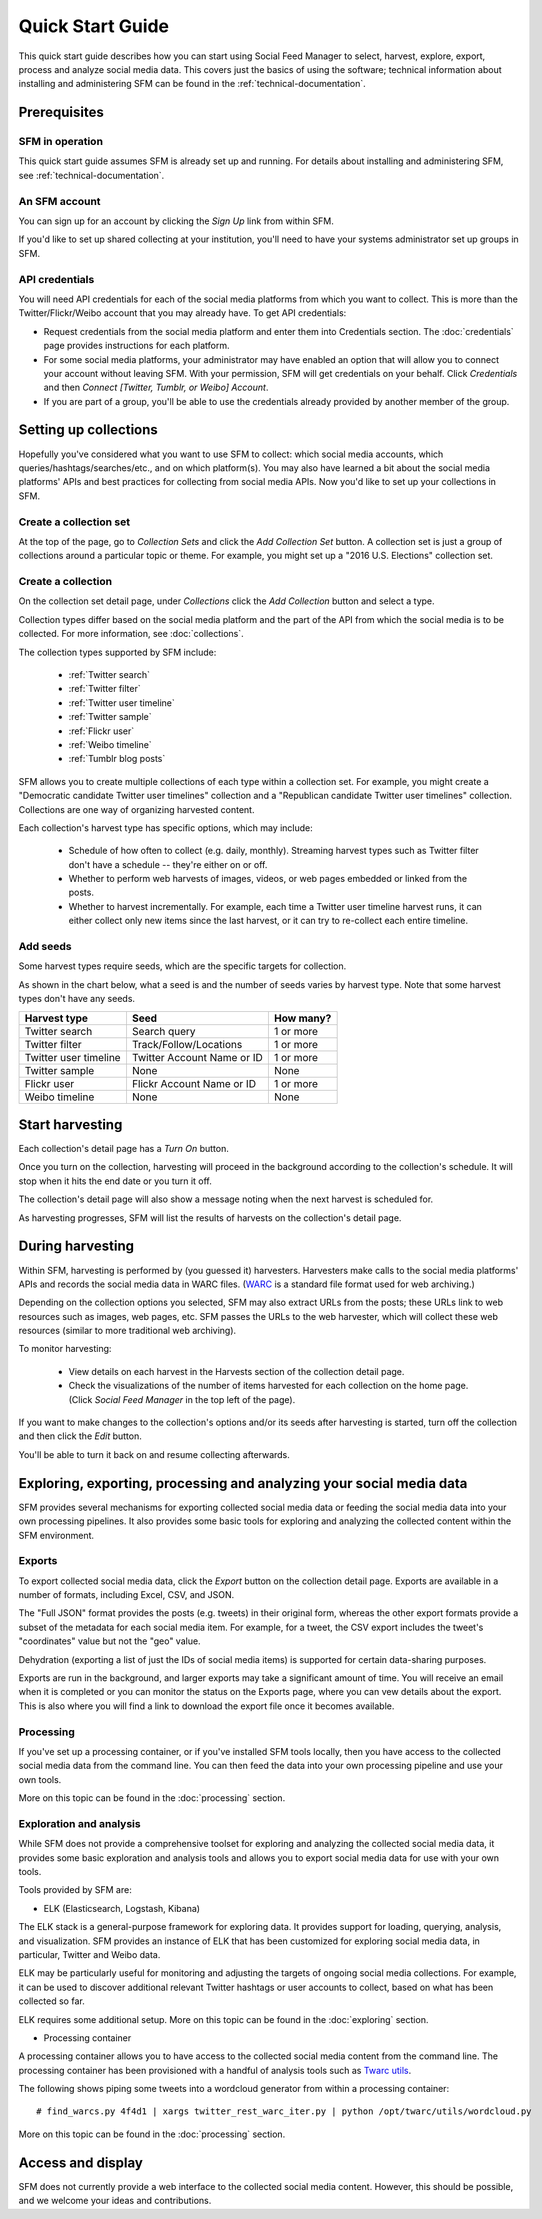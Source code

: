 ===================
Quick Start Guide
===================

This quick start guide describes how you can start using Social Feed Manager to select, harvest,
explore, export, process and analyze social media data.  This covers just the basics of using the software;
technical information about installing and administering SFM can be found in the :ref:`technical-documentation`.

------------------------------
Prerequisites
------------------------------

SFM in operation
^^^^^^^^^^^^^^^^
This quick start guide assumes SFM is already set up and running. For details about installing and administering 
SFM, see :ref:`technical-documentation`.

An SFM account
^^^^^^^^^^^^^^
You can sign up for an account by clicking the *Sign Up* link from within SFM.

If you'd like to set up shared collecting at your institution, you'll need to have your
systems administrator set up groups in SFM.

API credentials
^^^^^^^^^^^^^^^
You will need API credentials for each of the social media platforms from which you want to
collect. This is more than the Twitter/Flickr/Weibo account that you may already
have.  To get API credentials:

* Request credentials from the social media platform and enter them into Credentials section. The :doc:`credentials`
  page provides instructions for each platform.
* For some social media platforms, your administrator may have enabled an option that will allow you to
  connect your account without leaving SFM. With your permission, SFM will get credentials on your behalf.
  Click *Credentials* and then *Connect [Twitter, Tumblr, or Weibo] Account*.
* If you are part of a group, you'll be able to use the credentials already provided by another member of the group.

----------------------
Setting up collections
----------------------

Hopefully you've considered what you want to use SFM to collect: which social media accounts, which
queries/hashtags/searches/etc., and on which platform(s).  You may also have learned a bit about the social
media platforms' APIs and best practices for collecting from social media APIs.  Now you'd like to set
up your collections in SFM.

Create a collection set
^^^^^^^^^^^^^^^^^^^^^^^

At the top of the page, go to *Collection Sets* and click the *Add Collection Set* button.  A collection set is just a group
of collections around a particular topic or theme.  For example, you might set up a
"2016 U.S. Elections" collection set.

.. image:: images/quickstart/collection_set.png

Create a collection
^^^^^^^^^^^^^^^^^^^

On the collection set detail page, under *Collections* click the *Add Collection* button and select a type.

.. image:: images/quickstart/collection_types.png

Collection types differ based on the social media platform and the part of the API from which the social media is to
be collected. For more information, see :doc:`collections`.

The collection types supported by SFM include:

 * :ref:`Twitter search`
 * :ref:`Twitter filter`
 * :ref:`Twitter user timeline`
 * :ref:`Twitter sample`
 * :ref:`Flickr user`
 * :ref:`Weibo timeline`
 * :ref:`Tumblr blog posts`

SFM allows you to create multiple collections of each type within a collection set.  For example, you might
create a "Democratic candidate Twitter user timelines" collection and a "Republican candidate Twitter user
timelines" collection. Collections are one way of organizing harvested content.

Each collection's harvest type has specific options, which may include:

 * Schedule of how often to collect (e.g. daily, monthly).  Streaming harvest types such as Twitter filter don't have a schedule -- they're either on or off.
 * Whether to perform web harvests of images, videos, or web pages embedded or linked from the posts.
 * Whether to harvest incrementally.  For example, each time a Twitter user timeline harvest runs, it can either collect only new items since the last harvest, or it can try to re-collect each entire timeline.

.. image:: images/quickstart/options.png

Add seeds
^^^^^^^^^

Some harvest types require seeds, which are the specific targets for collection.

.. image:: images/quickstart/seeds.png

As shown in the chart below, what a seed is and the number of seeds varies by harvest type.  Note that some
harvest types don't have any seeds.

=======================   ==========================   ============
Harvest type              Seed                         How many?   
=======================   ==========================   ============
Twitter search            Search query                 1 or more
Twitter filter            Track/Follow/Locations       1 or more
Twitter user timeline     Twitter Account Name or ID   1 or more
Twitter sample            None                         None
Flickr user               Flickr Account Name or ID    1 or more
Weibo timeline            None                         None
=======================   ==========================   ============

----------------
Start harvesting
----------------
  
Each collection's detail page has a *Turn On* button.

.. image:: images/quickstart/on.png

Once you turn on the collection, harvesting will proceed in the background according to the
collection's schedule.  It will stop when it hits the end date or you turn it off.
  
The collection's detail page will also show a message noting when the next harvest is
scheduled for.

.. image:: images/quickstart/next_harvest.png

As harvesting progresses, SFM will list the results of harvests on the
collection's detail page.

.. image:: images/quickstart/harvests.png

-----------------
During harvesting
-----------------

Within SFM, harvesting is performed by (you guessed it) harvesters.  Harvesters
make calls to the social media platforms' APIs and records the social media data
in WARC files. (`WARC <https://en.wikipedia.org/wiki/Web_ARChive>`_ is a standard
file format used for web archiving.)

Depending on the collection options you selected, SFM may also extract URLs from
the posts; these URLs link to web resources such as images, web pages, etc.  SFM
passes the URLs to the web harvester, which will collect these web
resources (similar to more traditional web archiving).

To monitor harvesting:


 * View details on each harvest in the Harvests section of the collection detail page.
 * Check the visualizations of the number of items harvested for each collection on the home page.
   (Click *Social Feed Manager* in the top left of the page).

.. image:: images/quickstart/viz.png

If you want to make changes to the collection's options and/or its seeds after
harvesting is started, turn off the collection and then click the *Edit* button.

.. image:: images/quickstart/edit.png

You'll be able to turn it back on and resume collecting afterwards.

---------------------------------------------------------------------
Exploring, exporting, processing and analyzing your social media data
---------------------------------------------------------------------

SFM provides several mechanisms for exporting collected social media data or
feeding the social media data into your own processing pipelines. It also provides
some basic tools for exploring and analyzing the collected content within the
SFM environment.

Exports
^^^^^^^

To export collected social media data, click the *Export* button on the
collection detail page.  Exports are available in a number of formats, including Excel,
CSV, and JSON.

.. image:: images/quickstart/export.png

The "Full JSON" format provides the posts (e.g. tweets) in their
original form, whereas the other export formats provide a subset of the metadata
for each social media item. For example, for a tweet, the CSV export 
includes the tweet's "coordinates" value but not the "geo" value.

Dehydration (exporting a list of just the IDs of social media items) is supported for certain
data-sharing purposes.  

Exports are run in the background, and larger exports may take a significant
amount of time. You will receive an email when it is completed or you can
monitor the status on the Exports page, where you can vew details about the
export.  This is also where you will find a link to download the export file
once it becomes available.

.. image:: images/quickstart/export_page.png

.. image:: images/quickstart/excel.png


Processing
^^^^^^^^^^

If you've set up a processing container, or if you've installed SFM tools locally,
then you have access to the collected social media data from the command line.
You can then feed the data into your own processing pipeline and use your own tools.

More on this topic can be found in the :doc:`processing` section.


Exploration and analysis
^^^^^^^^^^^^^^^^^^^^^^^^

While SFM does not provide a comprehensive toolset for exploring and analyzing the
collected social media data, it provides some basic exploration and analysis tools and allows
you to export social media data for use with your own tools.

Tools provided by SFM are:

* ELK (Elasticsearch, Logstash, Kibana)

The ELK stack is a general-purpose framework for exploring data. It
provides support for loading, querying, analysis, and visualization. SFM provides an instance of ELK
that has been customized for exploring social media data, in particular, Twitter and Weibo data.

.. image:: images/quickstart/kibana.png

ELK may be particularly useful for monitoring and adjusting the targets of ongoing
social media collections.  For example, it can be used to discover additional
relevant Twitter hashtags or user accounts to collect, based on what has been
collected so far.

ELK requires some additional setup. More on this topic can be found in the :doc:`exploring` section.

* Processing container

A processing container allows you to have access to the collected social
media content from the command line.  The processing container has been
provisioned with a handful of analysis tools such as `Twarc utils <https://github.com/edsu/twarc/tree/master/utils>`_.

The following shows piping some tweets into a wordcloud generator from within a processing container::

    # find_warcs.py 4f4d1 | xargs twitter_rest_warc_iter.py | python /opt/twarc/utils/wordcloud.py

More on this topic can be found in the :doc:`processing` section.


------------------
Access and display
------------------

SFM does not currently provide a web interface to the collected social media
content.  However, this should be possible, and we welcome your ideas and
contributions.
